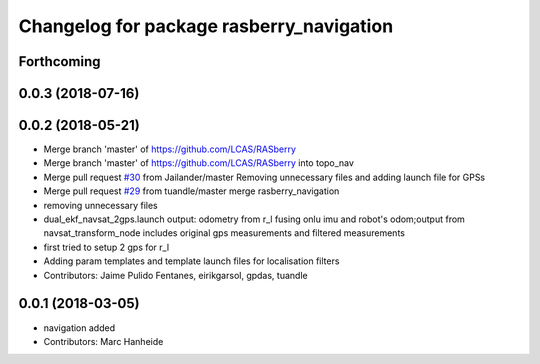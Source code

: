^^^^^^^^^^^^^^^^^^^^^^^^^^^^^^^^^^^^^^^^^
Changelog for package rasberry_navigation
^^^^^^^^^^^^^^^^^^^^^^^^^^^^^^^^^^^^^^^^^

Forthcoming
-----------

0.0.3 (2018-07-16)
------------------

0.0.2 (2018-05-21)
------------------
* Merge branch 'master' of https://github.com/LCAS/RASberry
* Merge branch 'master' of https://github.com/LCAS/RASberry into topo_nav
* Merge pull request `#30 <https://github.com/LCAS/RASberry/issues/30>`_ from Jailander/master
  Removing unnecessary files and adding launch file for GPSs
* Merge pull request `#29 <https://github.com/LCAS/RASberry/issues/29>`_ from tuandle/master
  merge rasberry_navigation
* removing unnecessary files
* dual_ekf_navsat_2gps.launch output: odometry from r_l fusing onlu imu and robot's odom;output from navsat_transform_node includes original gps measurements and filtered measurements
* first tried to setup 2 gps for r_l
* Adding param templates and template launch files for localisation filters
* Contributors: Jaime Pulido Fentanes, eirikgarsol, gpdas, tuandle

0.0.1 (2018-03-05)
------------------
* navigation added
* Contributors: Marc Hanheide
